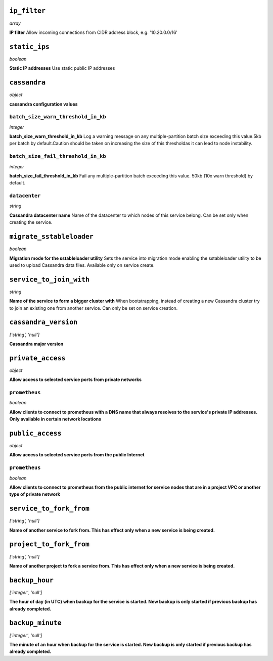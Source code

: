 ..
    ``additional_backup_regions``
    -----------------------------
    *array*

    **Additional Cloud Regions for Backup Replication** 



``ip_filter``
-------------
*array*

**IP filter** Allow incoming connections from CIDR address block, e.g. '10.20.0.0/16'



``static_ips``
--------------
*boolean*

**Static IP addresses** Use static public IP addresses



``cassandra``
-------------
*object*

**cassandra configuration values** 

``batch_size_warn_threshold_in_kb``
~~~~~~~~~~~~~~~~~~~~~~~~~~~~~~~~~~~
*integer*

**batch_size_warn_threshold_in_kb** Log a warning message on any multiple-partition batch size exceeding this value.5kb per batch by default.Caution should be taken on increasing the size of this thresholdas it can lead to node instability.

``batch_size_fail_threshold_in_kb``
~~~~~~~~~~~~~~~~~~~~~~~~~~~~~~~~~~~
*integer*

**batch_size_fail_threshold_in_kb** Fail any multiple-partition batch exceeding this value. 50kb (10x warn threshold) by default.

``datacenter``
~~~~~~~~~~~~~~
*string*

**Cassandra datacenter name** Name of the datacenter to which nodes of this service belong. Can be set only when creating the service.



``migrate_sstableloader``
-------------------------
*boolean*

**Migration mode for the sstableloader utility** Sets the service into migration mode enabling the sstableloader utility to be used to upload Cassandra data files. Available only on service create.



``service_to_join_with``
------------------------
*string*

**Name of the service to form a bigger cluster with** When bootstrapping, instead of creating a new Cassandra cluster try to join an existing one from another service. Can only be set on service creation.



``cassandra_version``
---------------------
*['string', 'null']*

**Cassandra major version** 



``private_access``
------------------
*object*

**Allow access to selected service ports from private networks** 

``prometheus``
~~~~~~~~~~~~~~
*boolean*

**Allow clients to connect to prometheus with a DNS name that always resolves to the service's private IP addresses. Only available in certain network locations** 



``public_access``
-----------------
*object*

**Allow access to selected service ports from the public Internet** 

``prometheus``
~~~~~~~~~~~~~~
*boolean*

**Allow clients to connect to prometheus from the public internet for service nodes that are in a project VPC or another type of private network** 



``service_to_fork_from``
------------------------
*['string', 'null']*

**Name of another service to fork from. This has effect only when a new service is being created.** 



``project_to_fork_from``
------------------------
*['string', 'null']*

**Name of another project to fork a service from. This has effect only when a new service is being created.** 



``backup_hour``
---------------
*['integer', 'null']*

**The hour of day (in UTC) when backup for the service is started. New backup is only started if previous backup has already completed.** 



``backup_minute``
-----------------
*['integer', 'null']*

**The minute of an hour when backup for the service is started. New backup is only started if previous backup has already completed.** 



